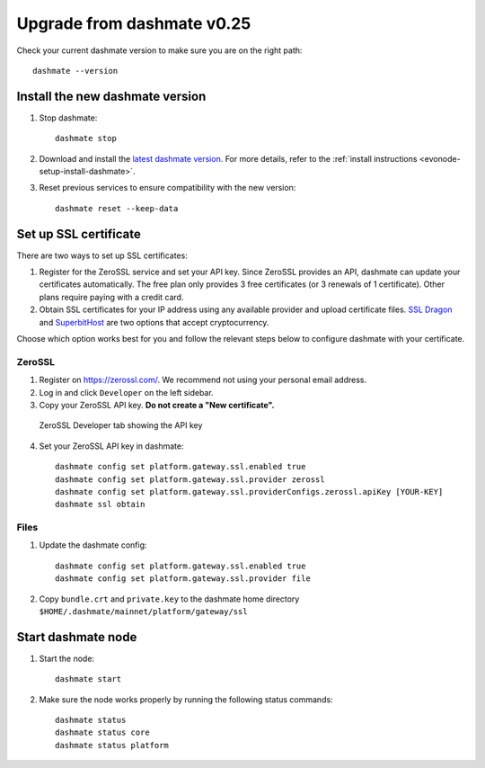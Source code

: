 .. meta::
   :description: This guide describes how to set up a Dash evolution masternode.

.. _evonode-upgrade-from-dashmate-v0_25:

===========================
Upgrade from dashmate v0.25
===========================

Check your current dashmate version to make sure you are on the right path::

  dashmate --version

Install the new dashmate version
--------------------------------

1. Stop dashmate::
   
     dashmate stop

2. Download and install the `latest dashmate version
   <https://github.com/dashpay/platform/releases/latest>`__. For more details, refer to the
   :ref:`install instructions <evonode-setup-install-dashmate>`.

3. Reset previous services to ensure compatibility with the new version::
   
     dashmate reset --keep-data

.. _evonode-setup-ssl:

Set up SSL certificate
----------------------

There are two ways to set up SSL certificates:

1. Register for the ZeroSSL service and set your API key. Since ZeroSSL provides an API, dashmate
   can update your certificates automatically. The free plan only provides 3 free certificates (or 3
   renewals of 1 certificate). Other plans require paying with a credit card.
2. Obtain SSL certificates for your IP address using any available provider and upload certificate
   files. `SSL Dragon <https://www.ssldragon.com/>`_ and `SuperbitHost
   <https://www.superbithost.com/ssl-certificates/>`_ are two options that accept cryptocurrency.

Choose which option works best for you and follow the relevant steps below to configure dashmate
with your certificate.

.. _evonode-setup-ssl-zerossl:

ZeroSSL
~~~~~~~

1. Register on `https://zerossl.com/ <https://zerossl.com/>`_.  We recommend not using your personal
   email address.
2. Log in and click ``Developer`` on the left sidebar.
3. Copy your ZeroSSL API key. **Do not create a "New certificate".**

.. figure:: img/zerossl-developer-tab.png
  :width: 75%

  ZeroSSL Developer tab showing the API key

4. Set your ZeroSSL API key in dashmate::

    dashmate config set platform.gateway.ssl.enabled true
    dashmate config set platform.gateway.ssl.provider zerossl
    dashmate config set platform.gateway.ssl.providerConfigs.zerossl.apiKey [YOUR-KEY]
    dashmate ssl obtain

.. _evonode-setup-ssl-files:

Files
~~~~~

1. Update the dashmate config::
   
    dashmate config set platform.gateway.ssl.enabled true
    dashmate config set platform.gateway.ssl.provider file

2. Copy ``bundle.crt`` and ``private.key`` to the dashmate home directory
   ``$HOME/.dashmate/mainnet/platform/gateway/ssl``

Start dashmate node
-------------------

1. Start the node::

    dashmate start

2. Make sure the node works properly by running the following status commands::

    dashmate status
    dashmate status core
    dashmate status platform
